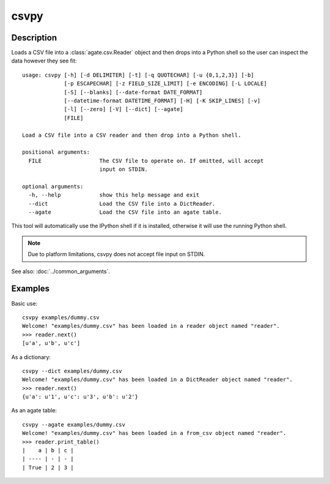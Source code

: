 =====
csvpy
=====

Description
===========

Loads a CSV file into a :class:`agate.csv.Reader` object and then drops into a Python shell so the user can inspect the data however they see fit::

    usage: csvpy [-h] [-d DELIMITER] [-t] [-q QUOTECHAR] [-u {0,1,2,3}] [-b]
                 [-p ESCAPECHAR] [-z FIELD_SIZE_LIMIT] [-e ENCODING] [-L LOCALE]
                 [-S] [--blanks] [--date-format DATE_FORMAT]
                 [--datetime-format DATETIME_FORMAT] [-H] [-K SKIP_LINES] [-v]
                 [-l] [--zero] [-V] [--dict] [--agate]
                 [FILE]

    Load a CSV file into a CSV reader and then drop into a Python shell.

    positional arguments:
      FILE                  The CSV file to operate on. If omitted, will accept
                            input on STDIN.

    optional arguments:
      -h, --help            show this help message and exit
      --dict                Load the CSV file into a DictReader.
      --agate               Load the CSV file into an agate table.

This tool will automatically use the IPython shell if it is installed, otherwise it will use the running Python shell.

.. note::

    Due to platform limitations, csvpy does not accept file input on STDIN. 

See also: :doc:`../common_arguments`.

Examples
========

Basic use::

    csvpy examples/dummy.csv
    Welcome! "examples/dummy.csv" has been loaded in a reader object named "reader".
    >>> reader.next()
    [u'a', u'b', u'c']

As a dictionary::

    csvpy --dict examples/dummy.csv
    Welcome! "examples/dummy.csv" has been loaded in a DictReader object named "reader".
    >>> reader.next()
    {u'a': u'1', u'c': u'3', u'b': u'2'}

As an agate table::

    csvpy --agate examples/dummy.csv
    Welcome! "examples/dummy.csv" has been loaded in a from_csv object named "reader".
    >>> reader.print_table()
    |    a | b | c |
    | ---- | - | - |
    | True | 2 | 3 |

